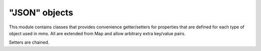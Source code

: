 .. _json:

"JSON" objects
--------------

This module contains classes that provides convenience getter/setters for properties that are defined for each type of object used in mms. All are extended from Map and allow arbitrary extra key/value pairs. 

Setters are chained. 
